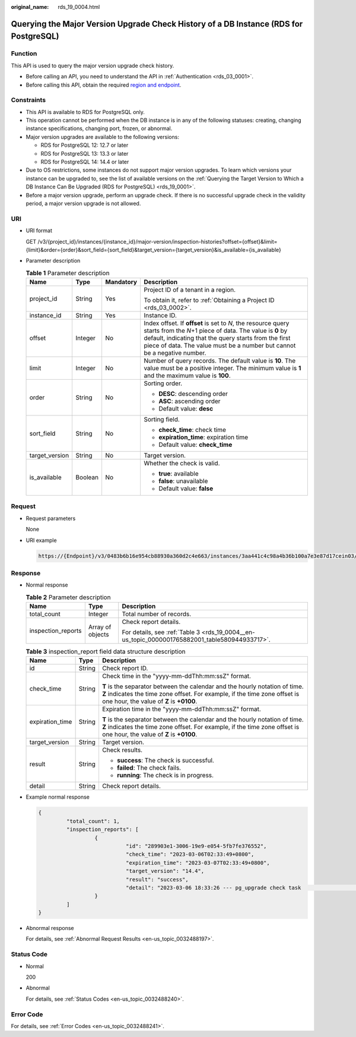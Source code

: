 :original_name: rds_19_0004.html

.. _rds_19_0004:

Querying the Major Version Upgrade Check History of a DB Instance (RDS for PostgreSQL)
======================================================================================

Function
--------

This API is used to query the major version upgrade check history.

-  Before calling an API, you need to understand the API in :ref:`Authentication <rds_03_0001>`.
-  Before calling this API, obtain the required `region and endpoint <https://docs.otc.t-systems.com/en-us/endpoint/index.html>`__.

Constraints
-----------

-  This API is available to RDS for PostgreSQL only.
-  This operation cannot be performed when the DB instance is in any of the following statuses: creating, changing instance specifications, changing port, frozen, or abnormal.
-  Major version upgrades are available to the following versions:

   -  RDS for PostgreSQL 12: 12.7 or later
   -  RDS for PostgreSQL 13: 13.3 or later
   -  RDS for PostgreSQL 14: 14.4 or later

-  Due to OS restrictions, some instances do not support major version upgrades. To learn which versions your instance can be upgraded to, see the list of available versions on the :ref:`Querying the Target Version to Which a DB Instance Can Be Upgraded (RDS for PostgreSQL) <rds_19_0001>`.
-  Before a major version upgrade, perform an upgrade check. If there is no successful upgrade check in the validity period, a major version upgrade is not allowed.

URI
---

-  URI format

   GET /v3/{project_id}/instances/{instance_id}/major-version/inspection-histories?offset={offset}&limit={limit}&order={order}&sort_field={sort_field}&target_version={target_version}&is_available={is_available}

-  Parameter description

   .. table:: **Table 1** Parameter description

      +-----------------+-----------------+-----------------+----------------------------------------------------------------------------------------------------------------------------------------------------------------------------------------------------------------------------------------------------------------+
      | Name            | Type            | Mandatory       | Description                                                                                                                                                                                                                                                    |
      +=================+=================+=================+================================================================================================================================================================================================================================================================+
      | project_id      | String          | Yes             | Project ID of a tenant in a region.                                                                                                                                                                                                                            |
      |                 |                 |                 |                                                                                                                                                                                                                                                                |
      |                 |                 |                 | To obtain it, refer to :ref:`Obtaining a Project ID <rds_03_0002>`.                                                                                                                                                                                            |
      +-----------------+-----------------+-----------------+----------------------------------------------------------------------------------------------------------------------------------------------------------------------------------------------------------------------------------------------------------------+
      | instance_id     | String          | Yes             | Instance ID.                                                                                                                                                                                                                                                   |
      +-----------------+-----------------+-----------------+----------------------------------------------------------------------------------------------------------------------------------------------------------------------------------------------------------------------------------------------------------------+
      | offset          | Integer         | No              | Index offset. If **offset** is set to *N*, the resource query starts from the *N*\ +1 piece of data. The value is **0** by default, indicating that the query starts from the first piece of data. The value must be a number but cannot be a negative number. |
      +-----------------+-----------------+-----------------+----------------------------------------------------------------------------------------------------------------------------------------------------------------------------------------------------------------------------------------------------------------+
      | limit           | Integer         | No              | Number of query records. The default value is **10**. The value must be a positive integer. The minimum value is **1** and the maximum value is **100**.                                                                                                       |
      +-----------------+-----------------+-----------------+----------------------------------------------------------------------------------------------------------------------------------------------------------------------------------------------------------------------------------------------------------------+
      | order           | String          | No              | Sorting order.                                                                                                                                                                                                                                                 |
      |                 |                 |                 |                                                                                                                                                                                                                                                                |
      |                 |                 |                 | -  **DESC**: descending order                                                                                                                                                                                                                                  |
      |                 |                 |                 | -  **ASC**: ascending order                                                                                                                                                                                                                                    |
      |                 |                 |                 | -  Default value: **desc**                                                                                                                                                                                                                                     |
      +-----------------+-----------------+-----------------+----------------------------------------------------------------------------------------------------------------------------------------------------------------------------------------------------------------------------------------------------------------+
      | sort_field      | String          | No              | Sorting field.                                                                                                                                                                                                                                                 |
      |                 |                 |                 |                                                                                                                                                                                                                                                                |
      |                 |                 |                 | -  **check_time**: check time                                                                                                                                                                                                                                  |
      |                 |                 |                 | -  **expiration_time**: expiration time                                                                                                                                                                                                                        |
      |                 |                 |                 | -  Default value: **check_time**                                                                                                                                                                                                                               |
      +-----------------+-----------------+-----------------+----------------------------------------------------------------------------------------------------------------------------------------------------------------------------------------------------------------------------------------------------------------+
      | target_version  | String          | No              | Target version.                                                                                                                                                                                                                                                |
      +-----------------+-----------------+-----------------+----------------------------------------------------------------------------------------------------------------------------------------------------------------------------------------------------------------------------------------------------------------+
      | is_available    | Boolean         | No              | Whether the check is valid.                                                                                                                                                                                                                                    |
      |                 |                 |                 |                                                                                                                                                                                                                                                                |
      |                 |                 |                 | -  **true**: available                                                                                                                                                                                                                                         |
      |                 |                 |                 | -  **false**: unavailable                                                                                                                                                                                                                                      |
      |                 |                 |                 | -  Default value: **false**                                                                                                                                                                                                                                    |
      +-----------------+-----------------+-----------------+----------------------------------------------------------------------------------------------------------------------------------------------------------------------------------------------------------------------------------------------------------------+

Request
-------

-  Request parameters

   None

-  URI example

   .. code-block::

      https://{Endpoint}/v3/0483b6b16e954cb88930a360d2c4e663/instances/3aa441c4c98a4b36b100a7e3e87d17cein03/major-version/inspection-histories?offset=0&limit=10

Response
--------

-  Normal response

   .. table:: **Table 2** Parameter description

      +-----------------------+-----------------------+------------------------------------------------------------------------------------------------+
      | Name                  | Type                  | Description                                                                                    |
      +=======================+=======================+================================================================================================+
      | total_count           | Integer               | Total number of records.                                                                       |
      +-----------------------+-----------------------+------------------------------------------------------------------------------------------------+
      | inspection_reports    | Array of objects      | Check report details.                                                                          |
      |                       |                       |                                                                                                |
      |                       |                       | For details, see :ref:`Table 3 <rds_19_0004__en-us_topic_0000001765882001_table580944933717>`. |
      +-----------------------+-----------------------+------------------------------------------------------------------------------------------------+

   .. _rds_19_0004__en-us_topic_0000001765882001_table580944933717:

   .. table:: **Table 3** inspection_report field data structure description

      +-----------------------+-----------------------+-------------------------------------------------------------------------------------------------------------------------------------------------------------------------------------------------------+
      | Name                  | Type                  | Description                                                                                                                                                                                           |
      +=======================+=======================+=======================================================================================================================================================================================================+
      | id                    | String                | Check report ID.                                                                                                                                                                                      |
      +-----------------------+-----------------------+-------------------------------------------------------------------------------------------------------------------------------------------------------------------------------------------------------+
      | check_time            | String                | Check time in the "yyyy-mm-ddThh:mm:ssZ" format.                                                                                                                                                      |
      |                       |                       |                                                                                                                                                                                                       |
      |                       |                       | **T** is the separator between the calendar and the hourly notation of time. **Z** indicates the time zone offset. For example, if the time zone offset is one hour, the value of **Z** is **+0100**. |
      +-----------------------+-----------------------+-------------------------------------------------------------------------------------------------------------------------------------------------------------------------------------------------------+
      | expiration_time       | String                | Expiration time in the "yyyy-mm-ddThh:mm:ssZ" format.                                                                                                                                                 |
      |                       |                       |                                                                                                                                                                                                       |
      |                       |                       | **T** is the separator between the calendar and the hourly notation of time. **Z** indicates the time zone offset. For example, if the time zone offset is one hour, the value of **Z** is **+0100**. |
      +-----------------------+-----------------------+-------------------------------------------------------------------------------------------------------------------------------------------------------------------------------------------------------+
      | target_version        | String                | Target version.                                                                                                                                                                                       |
      +-----------------------+-----------------------+-------------------------------------------------------------------------------------------------------------------------------------------------------------------------------------------------------+
      | result                | String                | Check results.                                                                                                                                                                                        |
      |                       |                       |                                                                                                                                                                                                       |
      |                       |                       | -  **success**: The check is successful.                                                                                                                                                              |
      |                       |                       | -  **failed**: The check fails.                                                                                                                                                                       |
      |                       |                       | -  **running**: The check is in progress.                                                                                                                                                             |
      +-----------------------+-----------------------+-------------------------------------------------------------------------------------------------------------------------------------------------------------------------------------------------------+
      | detail                | String                | Check report details.                                                                                                                                                                                 |
      +-----------------------+-----------------------+-------------------------------------------------------------------------------------------------------------------------------------------------------------------------------------------------------+

-  Example normal response

   .. code-block::

      {
               "total_count": 1,
               "inspection_reports": [
                        {
                                  "id": "289903e1-3006-19e9-e054-5fb7fe376552",
                                  "check_time": "2023-03-06T02:33:49+0800",
                                  "expiration_time": "2023-03-07T02:33:49+0800",
                                  "target_version": "14.4",
                                  "result": "success",
                                  "detail": "2023-03-06 18:33:26 --- pg_upgrade check task                              begin\n2023-03-06 18:34:40 --- pg_upgrade check on master:                       [user_check_report]User check success"
                        }
               ]
      }

-  Abnormal response

   For details, see :ref:`Abnormal Request Results <en-us_topic_0032488197>`.

Status Code
-----------

-  Normal

   200

-  Abnormal

   For details, see :ref:`Status Codes <en-us_topic_0032488240>`.

Error Code
----------

For details, see :ref:`Error Codes <en-us_topic_0032488241>`.
